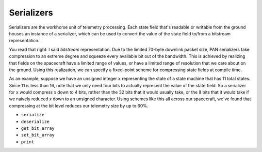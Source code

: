 Serializers
===========

Serializers are the workhorse unit of telemetry processing. Each state field
that's readable or writable from the ground houses an instance of a serializer,
which can be used to convert the value of the state field to/from a bitstream
representation.

You read that right: I said `bitstream` representation. Due to the limited 70-byte
downlink packet size, PAN serializers take compression to an extreme degree and
squeeze every available bit out of the bandwidth. This is achieved by realizing that
fields on the spacecraft have a limited range of values, or have a limited range of
resolution that we care about on the ground. Using this realization, we can specify
a fixed-point scheme for compressing state fields at compile time.

As an example, suppose we have an unsigned integer ``x`` representing the state of a state machine that
has 11 total states. Since 11 is less than 16, note that we only need four bits to actually represent
the value of the state field. So a serializer for ``x`` would compress `x` down to 4 bits, rather than
the 32 bits that it would usually take, or the 8 bits that it would take if we naively reduced `x` 
down to an unsigned character. Using schemes like this all across our spacecraft, we've found that
compressing at the bit level reduces our telemetry size by up to 60%.

- ``serialize``
- ``deserialize``
- ``get_bit_array``
- ``set_bit_array``
- ``print``

